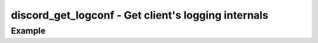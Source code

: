 ..
  Most of our documentation is generated from our source code comments,
    please head to github.com/cee-studio/orca if you want to contribute!

  The following files contains the documentation used to generate this page: 
  - discord.h (for public datatypes)
  - discord-internal.h (for private datatypes)
  - specs/discord/ (for generated datatypes)

====================================================
discord_get_logconf - Get client's logging internals
====================================================

.. doxygenfunction:: discord_get_logconf

Example
-------

.. code:: c
    struct discord *client = discord_init(BOT_TOKEN);
    struct logconf *conf = discord_get_logconf(client);

    logconf_set_quiet(conf, false); // write logging to console
    logconf_set_level(conf, LOG_INFO);
    logconf_info(conf, "Logging from the DISCORD module");

    discord_run(client);

    discord_cleanup(client);
